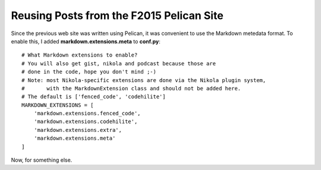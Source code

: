 .. title: About
.. slug: about
.. date: 2017-08-22 06:04:31 UTC+10:00
.. tags:
.. category:
.. link:
.. description:
.. type: text


Reusing Posts from the F2015 Pelican Site
-----------------------------------------

Since the previous web site was written using Pelican, it was convenient to use
the Markdown metedata format. To enable this, I added **markdown.extensions.meta**
to **conf.py**::

  # What Markdown extensions to enable?
  # You will also get gist, nikola and podcast because those are
  # done in the code, hope you don't mind ;-)
  # Note: most Nikola-specific extensions are done via the Nikola plugin system,
  #       with the MarkdownExtension class and should not be added here.
  # The default is ['fenced_code', 'codehilite']
  MARKDOWN_EXTENSIONS = [
      'markdown.extensions.fenced_code',
      'markdown.extensions.codehilite',
      'markdown.extensions.extra',
      'markdown.extensions.meta'
  ]

Now, for something else.
